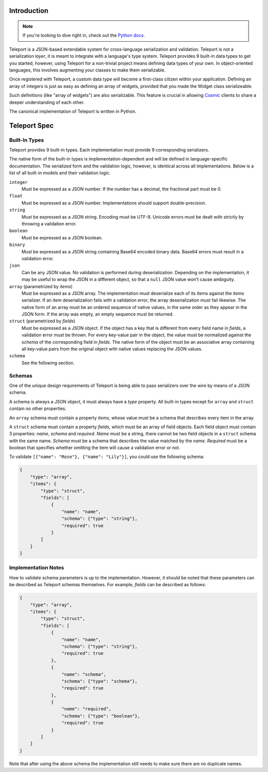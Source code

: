 Introduction
============

.. note::

     If you're looking to dive right in, check out the `Python docs
     </docs/teleport/python/>`_.

Teleport is a JSON-based extendable system for cross-language serialization
and validation. Teleport is not a serialization *layer*, it is meant to
integrate with a language's type system. Teleport provides 9 built-in data
types to get you started, however, using Teleport for a non-trivial project
means defining data types of your own. In object-oriented languages, this
involves augmenting your classes to make them serializable.

Once registered with Teleport, a custom data type will become a first-class
citizen within your application. Defining an array of integers is just as easy
as defining an array of widgets, provided that you made the Widget class
serializeable.

Such definitions (like "array of widgets") are also serializable. This feature
is crucial in allowing `Cosmic <http://www.cosmic-api.com/>`_ clients to share
a deeper understanding of each other.

The canonical implementation of Teleport is written in Python.

Teleport Spec
=============

.. glossary::

    Serializer

        An object that defines a serialization and deserialization function.
        The output of the deserialization function must be of the same form as
        the input of the serialization function. Likewise, the input of the
        deserialization function must be of the same form as the output of the
        serialization function. Together, these functions define the *native
        form* as well as the *JSON form* of the data.

        Serializers may take parameters. For example, an array serializer
        needs to know what type of items the array is expected to contain.

    Native form

        Data in its rich internal representation. For most built-in types,
        this data will consist of language primitives. In object-oriented
        languages, the native form of user-defined types will often take the
        form of class instances.

    JSON form

        Data in its JSON represenation. There are many ways to represent the
        same data in JSON. This representation must be reasonably readable
        and, most importantly, unambiguous.

    Deserialization

        Turning data as provided by the JSON parser into its native form.
        Validation is always performed during this step.

    Serialization

        Turning data in its native form into the format expected by the JSON
        serializer. Validation is *not* performed during this step.


Built-In Types
--------------

Teleport provides 9 built-in types. Each implementation must provide 9
corresponding serializers.

The native form of the built-in types is implementation-dependent and will be
defined in language-specific documentation. The serialized form and the
validation logic, however, is identical across all implementations. Below is a
list of all built-in models and their validation logic.

``integer``
    Must be expressed as a JSON number. If the number has a decimal, the
    fractional part must be 0.

``float``
    Must be expressed as a JSON number. Implementations should support double-precision.

``string``
    Must be expressed as a JSON string. Encoding must be UTF-8. Unicode errors
    must be dealt with strictly by throwing a validation error.

``boolean``
    Must be expressed as a JSON boolean.

``binary``
    Must be expressed as a JSON string containing Base64 encoded binary data.
    Base64 errors must result in a validation error.

``json``
    Can be any JSON value. No validation is performed during deserialization.
    Depending on the implementation, it may be useful to wrap the JSON in a
    different object, so that a ``null`` JSON value won't cause ambiguity.

``array`` (parametrized by *items*)
    Must be expressed as a JSON array. The implementation must deserialize
    each of its items against the *items* serializer. If an item
    deserialization fails with a validation error, the array deserialization
    must fail likewise. The native form of an array must be an ordered
    sequence of native values, in the same order as they appear in the JSON
    form. If the array was empty, an empty sequence must be returned.

``struct`` (parametrized by *fields*)
    Must be expressed as a JSON object. If the object has a key that is
    different from every field name in *fields*, a validation error must be
    thrown. For every key-value pair in the object, the value must be
    normalized against the *schema* of the corresponding field in *fields*.
    The native form of the object must be an associative array containing all
    key-value pairs from the original object with native values replacing the
    JSON values.

``schema``
    See the following section.


Schemas
-------

.. glossary::

    Schema

        The JSON form of a :term:`serializer`.

One of the unique design requirements of Teleport is being able to pass
serializers over the wire by means of a JSON schema.

A schema is always a JSON object, it must always have a *type* property.
All built-in types except for ``array`` and ``struct`` contain no other
properties.

An ``array`` schema must contain a property *items*, whose value must be a
schema that describes every item in the array.

A ``struct`` schema must contain a property *fields*, which must be an array
of field objects. Each field object must contain 3 properties: *name*,
*schema* and *required*. *Name* must be a string, there cannot be two field
objects in a ``struct`` schema with the same name. *Schema* must be a schema
that describes the value matched by the *name*. *Required* must be a boolean
that specifies whether omitting the item will cause a validation error or not.

To validate ``[{"name": "Rose"}, {"name": "Lily"}]``, you could use the
following schema:

.. code:: json

    {
        "type": "array",
        "items": {
            "type": "struct",
            "fields": [
                {
                    "name": "name",
                    "schema": {"type": "string"},
                    "required": true
                }
            ]
        }
    }

Implementation Notes
--------------------

How to validate schema parameters is up to the implementation. However, it
should be noted that these parameters can be described as Teleport schemas
themselves. For example, *fields* can be described as follows:

.. code:: json

    {
        "type": "array",
        "items": {
            "type": "struct",
            "fields": [
                {
                    "name": "name",
                    "schema": {"type": "string"},
                    "required": true
                },
                {
                    "name": "schema",
                    "schema": {"type": "schema"},
                    "required": true
                },
                {
                    "name": "required",
                    "schema": {"type": "boolean"},
                    "required": true
                }
            ]
        }
    }

Note that after using the above schema the implementation still needs to make
sure there are no duplicate names.

